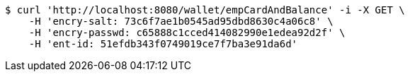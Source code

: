 [source,bash]
----
$ curl 'http://localhost:8080/wallet/empCardAndBalance' -i -X GET \
    -H 'encry-salt: 73c6f7ae1b0545ad95dbd8630c4a06c8' \
    -H 'encry-passwd: c65888c1cced414082990e1edea92d2f' \
    -H 'ent-id: 51efdb343f0749019ce7f7ba3e91da6d'
----